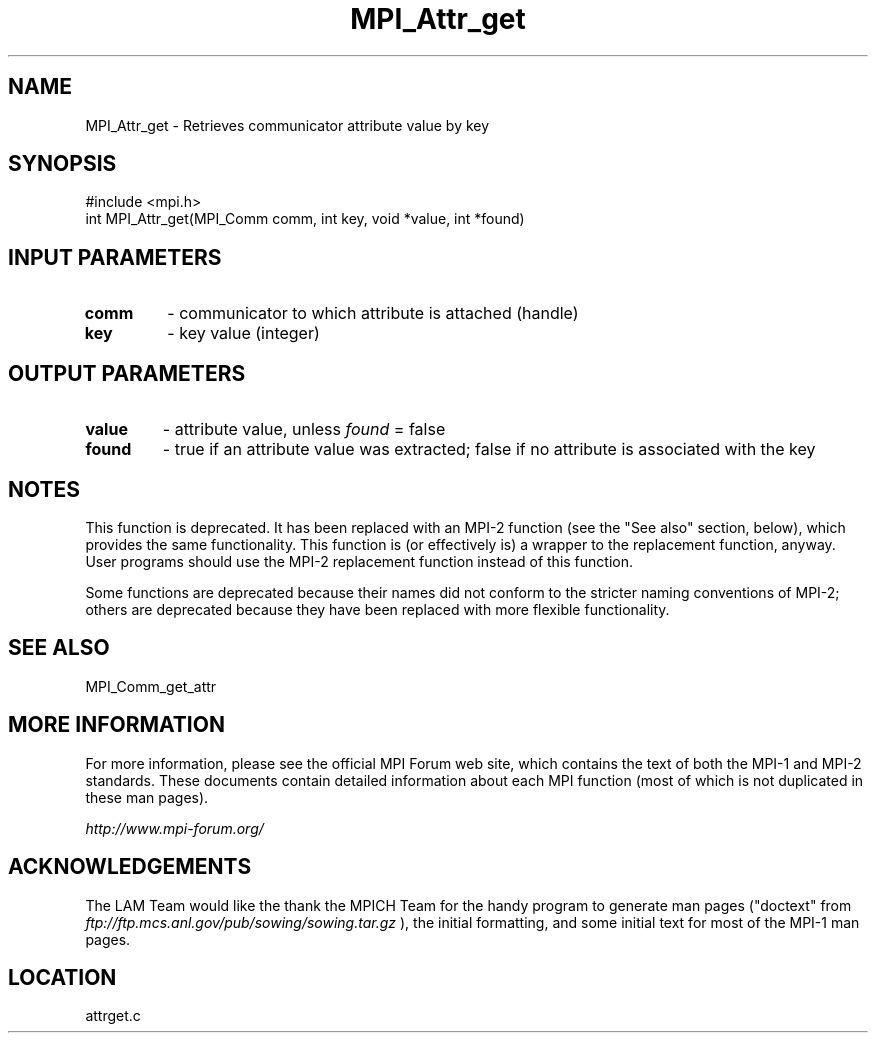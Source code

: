 .TH MPI_Attr_get 3 "6/24/2006" "LAM/MPI 7.1.4" "LAM/MPI"
.SH NAME
MPI_Attr_get \-  Retrieves communicator attribute value by key 
.SH SYNOPSIS
.nf
#include <mpi.h>
int MPI_Attr_get(MPI_Comm comm, int key, void *value, int *found)
.fi
.SH INPUT PARAMETERS
.PD 0
.TP
.B comm 
- communicator to which attribute is attached (handle) 
.PD 1
.PD 0
.TP
.B key 
- key value (integer) 
.PD 1

.SH OUTPUT PARAMETERS
.PD 0
.TP
.B value 
- attribute value, unless 
.I found
= false 
.PD 1
.PD 0
.TP
.B found 
- true if an attribute value was extracted; false if no
attribute is associated with the key
.PD 1


.SH NOTES

This function is deprecated.  It has been replaced with an MPI-2
function (see the "See also" section, below), which provides the same
functionality.  This function is (or effectively is) a wrapper to the
replacement function, anyway.  User programs should use the MPI-2
replacement function instead of this function.

Some functions are deprecated because their names did not conform to
the stricter naming conventions of MPI-2; others are deprecated
because they have been replaced with more flexible functionality.

.SH SEE ALSO
MPI_Comm_get_attr
.br

.SH MORE INFORMATION

For more information, please see the official MPI Forum web site,
which contains the text of both the MPI-1 and MPI-2 standards.  These
documents contain detailed information about each MPI function (most
of which is not duplicated in these man pages).

.I http://www.mpi-forum.org/


.SH ACKNOWLEDGEMENTS

The LAM Team would like the thank the MPICH Team for the handy program
to generate man pages ("doctext" from
.I ftp://ftp.mcs.anl.gov/pub/sowing/sowing.tar.gz
), the initial
formatting, and some initial text for most of the MPI-1 man pages.
.SH LOCATION
attrget.c
